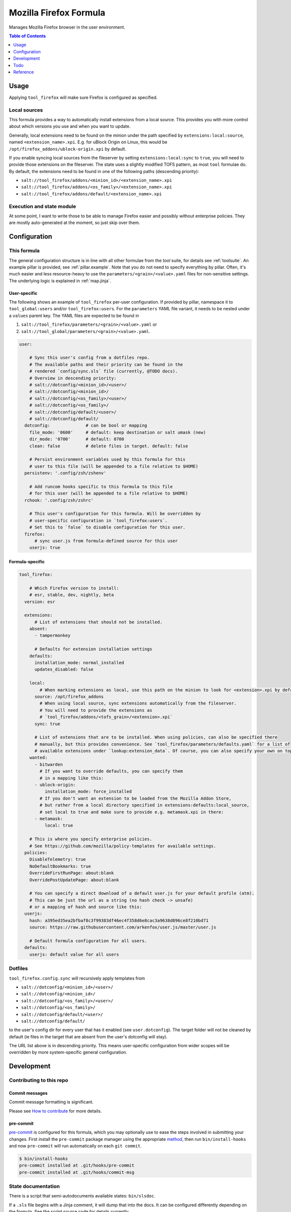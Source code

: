 .. _readme:

Mozilla Firefox Formula
=======================

Manages Mozilla Firefox browser in the user environment.

.. contents:: **Table of Contents**
   :depth: 1

Usage
-----
Applying ``tool_firefox`` will make sure Firefox is configured as specified.

Local sources
~~~~~~~~~~~~~
This formula provides a way to automatically install extensions from a local source. This provides you with more control about which versions you use and when you want to update.

Generally, local extensions need to be found on the minion under the path specified by ``extensions:local:source``, named ``<extension_name>.xpi``. E.g. for uBlock Origin on Linux, this would be ``/opt/firefox_addons/ublock-origin.xpi`` by default.

If you enable syncing local sources from the fileserver by setting ``extensions:local:sync`` to ``true``, you will need to provide those extensions on the fileserver. The state uses a slightly modified TOFS pattern, as most ``tool`` formulae do. By default, the extensions need to be found in one of the following paths (descending priority):

* ``salt://tool_firefox/addons/<minion_id>/<extension_name>.xpi``
* ``salt://tool_firefox/addons/<os_family>/<extension_name>.xpi``
* ``salt://tool_firefox/addons/default/<extension_name>.xpi``

Execution and state module
~~~~~~~~~~~~~~~~~~~~~~~~~~
At some point, I want to write those to be able to manage Firefox easier and possibly without enterprise policies. They are mostly auto-generated at the moment, so just skip over them.

Configuration
-------------

This formula
~~~~~~~~~~~~
The general configuration structure is in line with all other formulae from the `tool` suite, for details see :ref:`toolsuite`. An example pillar is provided, see :ref:`pillar.example`. Note that you do not need to specify everything by pillar. Often, it's much easier and less resource-heavy to use the ``parameters/<grain>/<value>.yaml`` files for non-sensitive settings. The underlying logic is explained in :ref:`map.jinja`.

User-specific
^^^^^^^^^^^^^
The following shows an example of ``tool_firefox`` per-user configuration. If provided by pillar, namespace it to ``tool_global:users`` and/or ``tool_firefox:users``. For the ``parameters`` YAML file variant, it needs to be nested under a ``values`` parent key. The YAML files are expected to be found in

1. ``salt://tool_firefox/parameters/<grain>/<value>.yaml`` or
2. ``salt://tool_global/parameters/<grain>/<value>.yaml``.

.. code-block:: yaml

  user:

      # Sync this user's config from a dotfiles repo.
      # The available paths and their priority can be found in the
      # rendered `config/sync.sls` file (currently, @TODO docs).
      # Overview in descending priority:
      # salt://dotconfig/<minion_id>/<user>/
      # salt://dotconfig/<minion_id>/
      # salt://dotconfig/<os_family>/<user>/
      # salt://dotconfig/<os_family>/
      # salt://dotconfig/default/<user>/
      # salt://dotconfig/default/
    dotconfig:              # can be bool or mapping
      file_mode: '0600'     # default: keep destination or salt umask (new)
      dir_mode: '0700'      # default: 0700
      clean: false          # delete files in target. default: false

      # Persist environment variables used by this formula for this
      # user to this file (will be appended to a file relative to $HOME)
    persistenv: '.config/zsh/zshenv'

      # Add runcom hooks specific to this formula to this file
      # for this user (will be appended to a file relative to $HOME)
    rchook: '.config/zsh/zshrc'

      # This user's configuration for this formula. Will be overridden by
      # user-specific configuration in `tool_firefox:users`.
      # Set this to `false` to disable configuration for this user.
    firefox:
        # sync user.js from formula-defined source for this user
      userjs: true

Formula-specific
^^^^^^^^^^^^^^^^

.. code-block:: yaml

  tool_firefox:

      # Which Firefox version to install:
      # esr, stable, dev, nightly, beta
    version: esr

    extensions:
        # List of extensions that should not be installed.
      absent:
        - tampermonkey

        # Defaults for extension installation settings
      defaults:
        installation_mode: normal_installed
        updates_disabled: false

      local:
          # When marking extensions as local, use this path on the minion to look for <extension>.xpi by default.
        source: /opt/firefox_addons
          # When using local source, sync extensions automatically from the fileserver.
          # You will need to provide the extensions as
          # `tool_firefox/addons/<tofs_grain>/<extension>.xpi`
        sync: true

        # List of extensions that are to be installed. When using policies, can also be specified there
        # manually, but this provides convenience. See `tool_firefox/parameters/defaults.yaml` for a list of
        # available extensions under `lookup:extension_data`. Of course, you can also specify your own on top.
      wanted:
        - bitwarden
          # If you want to override defaults, you can specify them
          # in a mapping like this:
        - ublock-origin:
            installation_mode: force_installed
          # If you don't want an extension to be loaded from the Mozilla Addon Store,
          # but rather from a local directory specified in extensions:defaults:local_source,
          # set local to true and make sure to provide e.g. metamask.xpi in there:
        - metamask:
            local: true

      # This is where you specify enterprise policies.
      # See https://github.com/mozilla/policy-templates for available settings.
    policies:
      DisableTelemetry: true
      NoDefaultBookmarks: true
      OverrideFirstRunPage: about:blank
      OverridePostUpdatePage: about:blank

      # You can specify a direct download of a default user.js for your default profile (atm).
      # This can be just the url as a string (no hash check -> unsafe)
      # or a mapping of hash and source like this:
    userjs:
      hash: a395ed35ea2bfbaf8c3f99383df46ec4f358d6e8cac3a9638d896ce8f210bd71
      source: https://raw.githubusercontent.com/arkenfox/user.js/master/user.js

      # Default formula configuration for all users.
    defaults:
      userjs: default value for all users

Dotfiles
~~~~~~~~
``tool_firefox.config.sync`` will recursively apply templates from

* ``salt://dotconfig/<minion_id>/<user>/``
* ``salt://dotconfig/<minion_id>/``
* ``salt://dotconfig/<os_family>/<user>/``
* ``salt://dotconfig/<os_family>/``
* ``salt://dotconfig/default/<user>/``
* ``salt://dotconfig/default/``

to the user's config dir for every user that has it enabled (see ``user.dotconfig``). The target folder will not be cleaned by default (ie files in the target that are absent from the user's dotconfig will stay).

The URL list above is in descending priority. This means user-specific configuration from wider scopes will be overridden by more system-specific general configuration.

Development
-----------

Contributing to this repo
~~~~~~~~~~~~~~~~~~~~~~~~~

Commit messages
^^^^^^^^^^^^^^^

Commit message formatting is significant.

Please see `How to contribute <https://github.com/saltstack-formulas/.github/blob/master/CONTRIBUTING.rst>`_ for more details.

pre-commit
^^^^^^^^^^

`pre-commit <https://pre-commit.com/>`_ is configured for this formula, which you may optionally use to ease the steps involved in submitting your changes.
First install  the ``pre-commit`` package manager using the appropriate `method <https://pre-commit.com/#installation>`_, then run ``bin/install-hooks`` and
now ``pre-commit`` will run automatically on each ``git commit``.

.. code-block:: console

  $ bin/install-hooks
  pre-commit installed at .git/hooks/pre-commit
  pre-commit installed at .git/hooks/commit-msg

State documentation
~~~~~~~~~~~~~~~~~~~
There is a script that semi-autodocuments available states: ``bin/slsdoc``.

If a ``.sls`` file begins with a Jinja comment, it will dump that into the docs. It can be configured differently depending on the formula. See the script source code for details currently.

This means if you feel a state should be documented, make sure to write a comment explaining it.

Testing
~~~~~~~

Linux testing is done with ``kitchen-salt``.

Requirements
^^^^^^^^^^^^

* Ruby
* Docker

.. code-block:: bash

  $ gem install bundler
  $ bundle install
  $ bin/kitchen test [platform]

Where ``[platform]`` is the platform name defined in ``kitchen.yml``,
e.g. ``debian-9-2019-2-py3``.

``bin/kitchen converge``
^^^^^^^^^^^^^^^^^^^^^^^^

Creates the docker instance and runs the ``tool_firefox`` main state, ready for testing.

``bin/kitchen verify``
^^^^^^^^^^^^^^^^^^^^^^

Runs the ``inspec`` tests on the actual instance.

``bin/kitchen destroy``
^^^^^^^^^^^^^^^^^^^^^^^

Removes the docker instance.

``bin/kitchen test``
^^^^^^^^^^^^^^^^^^^^

Runs all of the stages above in one go: i.e. ``destroy`` + ``converge`` + ``verify`` + ``destroy``.

``bin/kitchen login``
^^^^^^^^^^^^^^^^^^^^^

Gives you SSH access to the instance for manual testing.

Todo
----
* allow per-user installation generally (for linux with tar/snap/...)
* implement firefox execution/state module with ``mozprofile`` to manage individual profiles
* then make it possible to specify settings per profile
* userjs implementation makes only some sense. better make it per-user

Reference
---------
* https://support.mozilla.org/en-US/products/firefox-enterprise/policies-customization-enterprise/policies-overview-enterprise
* https://github.com/mozilla/policy-templates
